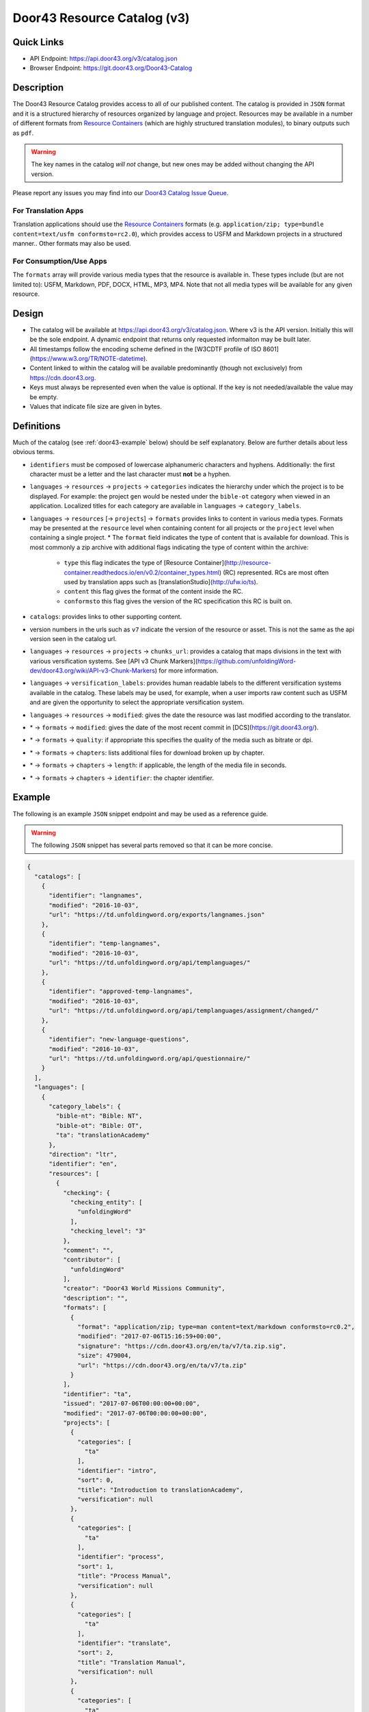 .. _door43:

Door43 Resource Catalog (v3)
============================

Quick Links
-----------

* API Endpoint: https://api.door43.org/v3/catalog.json
* Browser Endpoint: https://git.door43.org/Door43-Catalog


Description
-----------

The Door43 Resource Catalog provides access to all of our published content.  The catalog is provided in ``JSON`` format and it is a structured hierarchy of resources organized by language and project. Resources may be available in a number of different formats from `Resource Containers <http://resource-container.readthedocs.io/>`_ (which are highly structured translation modules), to binary outputs such as ``pdf``.

.. warning:: The key names in the catalog *will not* change, but new ones may be added without changing the API version.

Please report any issues you may find into our `Door43 Catalog Issue Queue <https://github.com/unfoldingWord-dev/d43-catalog/issues>`_.


For Translation Apps
~~~~~~~~~~~~~~~~~~~~

Translation applications should use the `Resource Containers <http://resource-container.readthedocs.io/>`_ formats (e.g. ``application/zip; type=bundle content=text/usfm conformsto=rc2.0``), which provides access to USFM and Markdown projects in a structured manner.. Other formats may also be used.


For Consumption/Use Apps
~~~~~~~~~~~~~~~~~~~~~~~~

The ``formats`` array will provide various media types that the resource is available in.  These types include (but are not limited to): USFM, Markdown, PDF, DOCX, HTML, MP3, MP4.  Note that not all media types will be available for any given resource.


Design
------

* The catalog will be available at https://api.door43.org/v3/catalog.json. Where v3 is the API version. Initially this will be the sole endpoint.  A dynamic endpoint that returns only requested informaiton may be built later.
* All timestamps follow the encoding scheme defined in the [W3CDTF profile of ISO 8601](https://www.w3.org/TR/NOTE-datetime).
* Content linked to within the catalog will be available predominantly (though not exclusively) from https://cdn.door43.org.
* Keys must always be represented even when the value is optional. If the key is not needed/available the value may be empty.
* Values that indicate file size are given in bytes.

.. _door43-definitions:

Definitions
-----------

Much of the catalog (see :ref:`door43-example` below) should be self explanatory. Below are further details about less obvious terms.

* ``identifiers`` must be composed of lowercase alphanumeric characters and hyphens. Additionally: the first character must be a letter and the last character must **not** be a hyphen.

* ``languages`` → ``resources`` → ``projects`` → ``categories`` indicates the hierarchy under which the project is to be displayed. For example: the project ``gen`` would be nested under the ``bible-ot`` category when viewed in an application. Localized titles for each category are available in ``languages`` → ``category_labels``.

* ``languages`` → ``resources`` [→ ``projects``] → ``formats`` provides links to content in various media types. Formats may be presented at the ``resource`` level when containing content for all projects or the ``project`` level when containing a single project.
  * The ``format`` field indicates the type of content that is available for download. This is most commonly a zip archive with additional flags indicating the type of content within the archive:
    * ``type`` this flag indicates the type of [Resource Container](http://resource-container.readthedocs.io/en/v0.2/container_types.html) (RC) represented. RCs are most often used by translation apps such as [translationStudio](http://ufw.io/ts).
    * ``content`` this flag gives the format of the content inside the RC.
    * ``conformsto`` this flag gives the version of the RC specification this RC is built on.

* ``catalogs``: provides links to other supporting content.

* version numbers in the urls such as ``v7`` indicate the version of the resource or asset. This is not the same as the api version seen in the catalog url.

* ``languages`` → ``resources`` → ``projects`` → ``chunks_url``: provides a catalog that maps divisions in the text with various versification systems. See [API v3 Chunk Markers](https://github.com/unfoldingWord-dev/door43.org/wiki/API-v3-Chunk-Markers) for more information.

* ``languages`` → ``versification_labels``: provides human readable labels to the different versification systems available in the catalog. These labels may be used, for example, when a user imports raw content such as USFM and are given the opportunity to select the appropriate versification system.

* ``languages`` → ``resources`` → ``modified``: gives the date the resource was last modified according to the translator.

* \* → ``formats`` → ``modified``: gives the date of the most recent commit in [DCS](https://git.door43.org/).
* \* → ``formats`` → ``quality``: if appropriate this specifies the quality of the media such as bitrate or dpi.
* \* → ``formats`` → ``chapters``: lists additional files for download broken up by chapter.
* \* → ``formats`` → ``chapters`` → ``length``: if applicable, the length of the media file in seconds.
* \* → ``formats`` → ``chapters`` → ``identifier``: the chapter identifier.


.. _door43-example:

Example
-------

The following is an example ``JSON`` snippet endpoint and may be used as a reference guide.

.. warning:: The following ``JSON`` snippet has several parts removed so that it can be more concise.

.. code-block:: json

    {
      "catalogs": [
        {
          "identifier": "langnames",
          "modified": "2016-10-03",
          "url": "https://td.unfoldingword.org/exports/langnames.json"
        },
        {
          "identifier": "temp-langnames",
          "modified": "2016-10-03",
          "url": "https://td.unfoldingword.org/api/templanguages/"
        },
        {
          "identifier": "approved-temp-langnames",
          "modified": "2016-10-03",
          "url": "https://td.unfoldingword.org/api/templanguages/assignment/changed/"
        },
        {
          "identifier": "new-language-questions",
          "modified": "2016-10-03",
          "url": "https://td.unfoldingword.org/api/questionnaire/"
        }
      ],
      "languages": [
        {
          "category_labels": {
            "bible-nt": "Bible: NT",
            "bible-ot": "Bible: OT",
            "ta": "translationAcademy"
          },
          "direction": "ltr",
          "identifier": "en",
          "resources": [
            {
              "checking": {
                "checking_entity": [
                  "unfoldingWord"
                ],
                "checking_level": "3"
              },
              "comment": "",
              "contributor": [
                "unfoldingWord"
              ],
              "creator": "Door43 World Missions Community",
              "description": "",
              "formats": [
                {
                  "format": "application/zip; type=man content=text/markdown conformsto=rc0.2",
                  "modified": "2017-07-06T15:16:59+00:00",
                  "signature": "https://cdn.door43.org/en/ta/v7/ta.zip.sig",
                  "size": 479004,
                  "url": "https://cdn.door43.org/en/ta/v7/ta.zip"
                }
              ],
              "identifier": "ta",
              "issued": "2017-07-06T00:00:00+00:00",
              "modified": "2017-07-06T00:00:00+00:00",
              "projects": [
                {
                  "categories": [
                    "ta"
                  ],
                  "identifier": "intro",
                  "sort": 0,
                  "title": "Introduction to translationAcademy",
                  "versification": null
                },
                {
                  "categories": [
                    "ta"
                  ],
                  "identifier": "process",
                  "sort": 1,
                  "title": "Process Manual",
                  "versification": null
                },
                {
                  "categories": [
                    "ta"
                  ],
                  "identifier": "translate",
                  "sort": 2,
                  "title": "Translation Manual",
                  "versification": null
                },
                {
                  "categories": [
                    "ta"
                  ],
                  "identifier": "checking",
                  "sort": 3,
                  "title": "Checking Manual",
                  "versification": null
                }
              ],
              "publisher": "unfoldingWord",
              "relation": [],
              "rights": "CC BY-SA 4.0",
              "source": [
                {
                  "identifier": "ta",
                  "language": "en",
                  "version": "7"
                }
              ],
              "subject": "",
              "title": "translationAcademy",
              "version": "7"
            },
            {
              "checking": {
                "checking_entity": [
                  "Distant Shores Media"
                ],
                "checking_level": "3"
              },
              "comment": "",
              "contributor": [
                "Distant Shores Media",
                "unfoldingWord"
              ],
              "creator": "Distant Shores Media",
              "description": "50 key stories of the Bible, from Creation to Revelation, for evangelism & discipleship, in text, audio, and video, on any mobile phone, in any language, for free. It increases understanding of the historical and redemptive narrative of the entire Bible.",
              "identifier": "obs",
              "issued": "2015-08-26T00:00:00+00:00",
              "modified": "2017-01-10T00:00:00+00:00",
              "projects": [
                {
                  "categories": [],
                  "formats": [
                    {
                      "format": "application/zip; type=book content=text/markdown conformsto=rc0.2",
                      "modified": "2017-08-02T18:42:44+00:00",
                      "signature": "https://cdn.door43.org/en/obs/v4/obs.zip.sig",
                      "size": 81845,
                      "url": "https://cdn.door43.org/en/obs/v4/obs.zip"
                    },
                    {
                      "chapters": [
                        {
                          "format": "audio/mp3",
                          "identifier": "08",
                          "length": 212.072,
                          "modified": "2016-05-26T16:28:18+00:00",
                          "signature": "https://cdn.door43.org/en/obs/v4/64kbps/en_obs_08_64kbps.mp3.sig",
                          "size": 1714636,
                          "url": "https://cdn.door43.org/en/obs/v4/64kbps/en_obs_08_64kbps.mp3"
                        },
                        {
                          "format": "audio/mp3",
                          "identifier": "30",
                          "length": 133.448,
                          "modified": "2016-05-26T16:28:15+00:00",
                          "signature": "https://cdn.door43.org/en/obs/v4/64kbps/en_obs_30_64kbps.mp3.sig",
                          "size": 1083639,
                          "url": "https://cdn.door43.org/en/obs/v4/64kbps/en_obs_30_64kbps.mp3"
                        },
                        {
                          "format": "audio/mp3",
                          "identifier": "12",
                          "length": 221.328,
                          "modified": "2016-05-26T16:28:17+00:00",
                          "signature": "https://cdn.door43.org/en/obs/v4/64kbps/en_obs_12_64kbps.mp3.sig",
                          "size": 1788226,
                          "url": "https://cdn.door43.org/en/obs/v4/64kbps/en_obs_12_64kbps.mp3"
                        }
                      ],
                      "contributor": [
                        "Narrator: Steve Lossing",
                        "Checker: Brad Harrington",
                        "Engineer: Brad Harrington"
                      ],
                      "format": "application/zip; content=audio/mp3",
                      "modified": "2016-06-03T21:19:52+00:00",
                      "quality": "64kbps",
                      "signature": "https://cdn.door43.org/en/obs/v4/64kbps/en_obs_64kbps.zip.sig",
                      "size": 81732032,
                      "source_version": "4",
                      "url": "https://cdn.door43.org/en/obs/v4/64kbps/en_obs_64kbps.zip",
                      "version": "1"
                    },
                    {
                      "chapters": [
                        {
                          "format": "audio/mp3",
                          "identifier": "08",
                          "length": 212.114,
                          "modified": "2016-05-26T16:27:54+00:00",
                          "signature": "https://cdn.door43.org/en/obs/v4/32kbps/en_obs_08_32kbps.mp3.sig",
                          "size": 866598,
                          "url": "https://cdn.door43.org/en/obs/v4/32kbps/en_obs_08_32kbps.mp3"
                        },
                        {
                          "format": "audio/mp3",
                          "identifier": "30",
                          "length": 133.49,
                          "modified": "2016-05-26T16:27:52+00:00",
                          "signature": "https://cdn.door43.org/en/obs/v4/32kbps/en_obs_30_32kbps.mp3.sig",
                          "size": 550062,
                          "url": "https://cdn.door43.org/en/obs/v4/32kbps/en_obs_30_32kbps.mp3"
                        },
                        {
                          "format": "audio/mp3",
                          "identifier": "12",
                          "length": 221.37,
                          "modified": "2016-05-26T16:27:53+00:00",
                          "signature": "https://cdn.door43.org/en/obs/v4/32kbps/en_obs_12_32kbps.mp3.sig",
                          "size": 903158,
                          "url": "https://cdn.door43.org/en/obs/v4/32kbps/en_obs_12_32kbps.mp3"
                        }
                      ],
                      "contributor": [
                        "Narrator: Steve Lossing",
                        "Checker: Brad Harrington",
                        "Engineer: Brad Harrington"
                      ],
                      "format": "application/zip; content=audio/mp3",
                      "modified": "2016-06-03T21:19:31+00:00",
                      "quality": "32kbps",
                      "signature": "https://cdn.door43.org/en/obs/v4/32kbps/en_obs_32kbps.zip.sig",
                      "size": 40456543,
                      "source_version": "4",
                      "url": "https://cdn.door43.org/en/obs/v4/32kbps/en_obs_32kbps.zip",
                      "version": "1"
                    },
                    {
                      "chapters": [
                        {
                          "format": "video/mp4",
                          "identifier": "08",
                          "length": 214.016,
                          "modified": "2016-05-26T16:28:48+00:00",
                          "signature": "https://cdn.door43.org/en/obs/v4/720p/en_obs_08_720p.mp4.sig",
                          "size": 58156957,
                          "url": "https://cdn.door43.org/en/obs/v4/720p/en_obs_08_720p.mp4"
                        },
                        {
                          "format": "video/mp4",
                          "identifier": "30",
                          "length": 135.04,
                          "modified": "2016-05-26T16:28:33+00:00",
                          "signature": "https://cdn.door43.org/en/obs/v4/720p/en_obs_30_720p.mp4.sig",
                          "size": 36589625,
                          "url": "https://cdn.door43.org/en/obs/v4/720p/en_obs_30_720p.mp4"
                        },
                        {
                          "format": "video/mp4",
                          "identifier": "12",
                          "length": 223.33866666666665,
                          "modified": "2016-05-26T16:28:45+00:00",
                          "signature": "https://cdn.door43.org/en/obs/v4/720p/en_obs_12_720p.mp4.sig",
                          "size": 60021756,
                          "url": "https://cdn.door43.org/en/obs/v4/720p/en_obs_12_720p.mp4"
                        }
                      ],
                      "contributor": [],
                      "format": "application/zip; content=video/mp4",
                      "modified": "2017-08-15T21:05:41.995214+00:00",
                      "quality": "720p",
                      "signature": "https://cdn.door43.org/en/obs/v4/720p/en_obs_720p.zip.sig",
                      "size": 2748880681,
                      "source_version": "4",
                      "url": "https://cdn.door43.org/en/obs/v4/720p/en_obs_720p.zip",
                      "version": "1"
                    },
                    {
                      "chapters": [
                        {
                          "format": "video/mp4",
                          "identifier": "08",
                          "length": 214.01832199546485,
                          "modified": "2016-05-26T16:28:08+00:00",
                          "signature": "https://cdn.door43.org/en/obs/v4/360p/en_obs_08_360p.mp4.sig",
                          "size": 23848949,
                          "url": "https://cdn.door43.org/en/obs/v4/360p/en_obs_08_360p.mp4"
                        },
                        {
                          "format": "video/mp4",
                          "identifier": "30",
                          "length": 135.04725623582766,
                          "modified": "2016-05-26T16:28:00+00:00",
                          "signature": "https://cdn.door43.org/en/obs/v4/360p/en_obs_30_360p.mp4.sig",
                          "size": 14833310,
                          "url": "https://cdn.door43.org/en/obs/v4/360p/en_obs_30_360p.mp4"
                        },
                        {
                          "format": "video/mp4",
                          "identifier": "39",
                          "length": 211.06938775510204,
                          "modified": "2016-05-26T16:27:58+00:00",
                          "signature": "https://cdn.door43.org/en/obs/v4/360p/en_obs_39_360p.mp4.sig",
                          "size": 23116536,
                          "url": "https://cdn.door43.org/en/obs/v4/360p/en_obs_39_360p.mp4"
                        },
                        {
                          "format": "video/mp4",
                          "identifier": "12",
                          "length": 223.3295238095238,
                          "modified": "2016-05-26T16:28:07+00:00",
                          "signature": "https://cdn.door43.org/en/obs/v4/360p/en_obs_12_360p.mp4.sig",
                          "size": 24531836,
                          "url": "https://cdn.door43.org/en/obs/v4/360p/en_obs_12_360p.mp4"
                        }
                      ],
                      "contributor": [],
                      "format": "application/zip; content=video/mp4",
                      "modified": "2017-08-15T21:08:34.645965+00:00",
                      "quality": "360p",
                      "signature": "https://cdn.door43.org/en/obs/v4/360p/en_obs_360p.zip.sig",
                      "size": 1135776951,
                      "source_version": "4",
                      "url": "https://cdn.door43.org/en/obs/v4/360p/en_obs_360p.zip",
                      "version": "1"
                    }
                  ],
                  "identifier": "obs",
                  "sort": 0,
                  "title": "Open Bible Stories",
                  "versification": null
                }
              ],
              "publisher": "unfoldingWord",
              "relation": [
                "en/tw",
                "en/obs-tq",
                "en/obs-tn"
              ],
              "rights": "CC BY-SA 4.0",
              "source": [
                {
                  "identifier": "obs",
                  "language": "en",
                  "version": "4"
                }
              ],
              "subject": "Bible stories",
              "title": "Open Bible Stories",
              "version": "4"
            },
            {
              "checking": {
                "checking_entity": [
                  "unfoldingWord"
                ],
                "checking_level": "3"
              },
              "comment": "",
              "contributor": [
                "Jesse Griffin",
                "Jim Pohlig",
                "Larry Sallee",
                "Perry Oakes",
                "Tom Warren",
                "Dave Statezni",
                "Bram van den Heuvel",
                "C. Harry Harriss",
                "Hendrik \"Henry\" de Vries"
              ],
              "creator": "Door43 World Missions Community",
              "description": "An unrestricted literal Bible",
              "formats": [
                {
                  "format": "application/zip; type=bundle content=text/usfm conformsto=rc0.2",
                  "modified": "2017-08-09T23:56:12+00:00",
                  "signature": "https://cdn.door43.org/en/ulb/v10/ulb.zip.sig",
                  "size": 1439121,
                  "url": "https://cdn.door43.org/en/ulb/v10/ulb.zip"
                }
              ],
              "identifier": "ulb",
              "issued": "2017-07-05T00:00:00+00:00",
              "modified": "2017-07-05T00:00:00+00:00",
              "projects": [
                {
                  "categories": [
                    "bible-ot"
                  ],
                  "chunks_url": "https://cdn.door43.org/bible/gen/v3/chunks.json",
                  "formats": [
                    {
                      "format": "text/usfm",
                      "modified": "2017-07-05T00:00:00+00:00",
                      "signature": "https://cdn.door43.org/en/ulb/v10/gen.usfm.sig",
                      "size": 204009,
                      "url": "https://cdn.door43.org/en/ulb/v10/gen.usfm"
                    },
                    {
                      "contributor": [],
                      "format": "application/pdf",
                      "modified": "2017-07-21T12:37:08+00:00",
                      "signature": "https://cdn.door43.org/en/ulb/v10/pdf/01-GEN.pdf.sig",
                      "size": 306278,
                      "source_version": "10",
                      "url": "https://cdn.door43.org/en/ulb/v10/pdf/01-GEN.pdf",
                      "version": "10"
                    }
                  ],
                  "identifier": "gen",
                  "sort": 1,
                  "title": "Genesis",
                  "versification": "ufw"
                },
                {
                  "categories": [
                    "bible-ot"
                  ],
                  "chunks_url": "https://cdn.door43.org/bible/exo/v3/chunks.json",
                  "formats": [
                    {
                      "format": "text/usfm",
                      "modified": "2017-07-05T00:00:00+00:00",
                      "signature": "https://cdn.door43.org/en/ulb/v10/exo.usfm.sig",
                      "size": 172290,
                      "url": "https://cdn.door43.org/en/ulb/v10/exo.usfm"
                    },
                    {
                      "contributor": [],
                      "format": "application/pdf",
                      "modified": "2017-07-21T12:37:09+00:00",
                      "signature": "https://cdn.door43.org/en/ulb/v10/pdf/02-EXO.pdf.sig",
                      "size": 260802,
                      "source_version": "10",
                      "url": "https://cdn.door43.org/en/ulb/v10/pdf/02-EXO.pdf",
                      "version": "10"
                    }
                  ],
                  "identifier": "exo",
                  "sort": 2,
                  "title": "Exodus",
                  "versification": "ufw"
                },
                {
                  "categories": [
                    "bible-ot"
                  ],
                  "chunks_url": "https://cdn.door43.org/bible/mal/v3/chunks.json",
                  "formats": [
                    {
                      "format": "text/usfm",
                      "modified": "2017-07-05T00:00:00+00:00",
                      "signature": "https://cdn.door43.org/en/ulb/v10/mal.usfm.sig",
                      "size": 10425,
                      "url": "https://cdn.door43.org/en/ulb/v10/mal.usfm"
                    },
                    {
                      "contributor": [],
                      "format": "application/pdf",
                      "modified": "2017-07-21T12:37:17+00:00",
                      "signature": "https://cdn.door43.org/en/ulb/v10/pdf/39-MAL.pdf.sig",
                      "size": 69016,
                      "source_version": "10",
                      "url": "https://cdn.door43.org/en/ulb/v10/pdf/39-MAL.pdf",
                      "version": "10"
                    }
                  ],
                  "identifier": "mal",
                  "sort": 39,
                  "title": "Malachi",
                  "versification": "ufw"
                },
                {
                  "categories": [
                    "bible-nt"
                  ],
                  "chunks_url": "https://cdn.door43.org/bible/mat/v3/chunks.json",
                  "formats": [
                    {
                      "format": "text/usfm",
                      "modified": "2017-07-05T00:00:00+00:00",
                      "signature": "https://cdn.door43.org/en/ulb/v10/mat.usfm.sig",
                      "size": 132963,
                      "url": "https://cdn.door43.org/en/ulb/v10/mat.usfm"
                    },
                    {
                      "contributor": [],
                      "format": "application/pdf",
                      "modified": "2017-07-21T12:37:17+00:00",
                      "signature": "https://cdn.door43.org/en/ulb/v10/pdf/41-MAT.pdf.sig",
                      "size": 224432,
                      "source_version": "10",
                      "url": "https://cdn.door43.org/en/ulb/v10/pdf/41-MAT.pdf",
                      "version": "10"
                    }
                  ],
                  "identifier": "mat",
                  "sort": 40,
                  "title": "Matthew",
                  "versification": "ufw"
                },
                {
                  "categories": [
                    "bible-nt"
                  ],
                  "chunks_url": "https://cdn.door43.org/bible/mrk/v3/chunks.json",
                  "formats": [
                    {
                      "format": "text/usfm",
                      "modified": "2017-07-05T00:00:00+00:00",
                      "signature": "https://cdn.door43.org/en/ulb/v10/mrk.usfm.sig",
                      "size": 82963,
                      "url": "https://cdn.door43.org/en/ulb/v10/mrk.usfm"
                    },
                    {
                      "contributor": [],
                      "format": "application/pdf",
                      "modified": "2017-07-21T12:37:18+00:00",
                      "signature": "https://cdn.door43.org/en/ulb/v10/pdf/42-MRK.pdf.sig",
                      "size": 164274,
                      "source_version": "10",
                      "url": "https://cdn.door43.org/en/ulb/v10/pdf/42-MRK.pdf",
                      "version": "10"
                    }
                  ],
                  "identifier": "mrk",
                  "sort": 41,
                  "title": "Mark",
                  "versification": "ufw"
                },
                {
                  "categories": [
                    "bible-nt"
                  ],
                  "chunks_url": "https://cdn.door43.org/bible/luk/v3/chunks.json",
                  "formats": [
                    {
                      "format": "text/usfm",
                      "modified": "2017-07-05T00:00:00+00:00",
                      "signature": "https://cdn.door43.org/en/ulb/v10/luk.usfm.sig",
                      "size": 143906,
                      "url": "https://cdn.door43.org/en/ulb/v10/luk.usfm"
                    },
                    {
                      "contributor": [],
                      "format": "application/pdf",
                      "modified": "2017-07-21T12:37:18+00:00",
                      "signature": "https://cdn.door43.org/en/ulb/v10/pdf/43-LUK.pdf.sig",
                      "size": 237635,
                      "source_version": "10",
                      "url": "https://cdn.door43.org/en/ulb/v10/pdf/43-LUK.pdf",
                      "version": "10"
                    }
                  ],
                  "identifier": "luk",
                  "sort": 42,
                  "title": "Luke",
                  "versification": "ufw"
                },
                {
                  "categories": [
                    "bible-nt"
                  ],
                  "chunks_url": "https://cdn.door43.org/bible/rev/v3/chunks.json",
                  "formats": [
                    {
                      "format": "text/usfm",
                      "modified": "2017-07-05T00:00:00+00:00",
                      "signature": "https://cdn.door43.org/en/ulb/v10/rev.usfm.sig",
                      "size": 66681,
                      "url": "https://cdn.door43.org/en/ulb/v10/rev.usfm"
                    },
                    {
                      "contributor": [],
                      "format": "application/pdf",
                      "modified": "2017-07-21T12:37:24+00:00",
                      "signature": "https://cdn.door43.org/en/ulb/v10/pdf/67-REV.pdf.sig",
                      "size": 140369,
                      "source_version": "10",
                      "url": "https://cdn.door43.org/en/ulb/v10/pdf/67-REV.pdf",
                      "version": "10"
                    }
                  ],
                  "identifier": "rev",
                  "sort": 66,
                  "title": "Revelation",
                  "versification": "ufw"
                }
              ],
              "publisher": "unfoldingWord",
              "relation": [
                "en/tw",
                "en/tq",
                "en/tn"
              ],
              "rights": "CC BY-SA 4.0",
              "source": [
                {
                  "identifier": "asv",
                  "language": "en",
                  "version": "1901"
                }
              ],
              "subject": "Bible",
              "title": "Unlocked Literal Bible",
              "version": "10"
            }
          ],
          "title": "English",
          "versification_labels": {
            "kjv": "King James Version",
            "mt": "Masoretic Text (Hebrew Bible)"
          }
        }
      ]
    }
